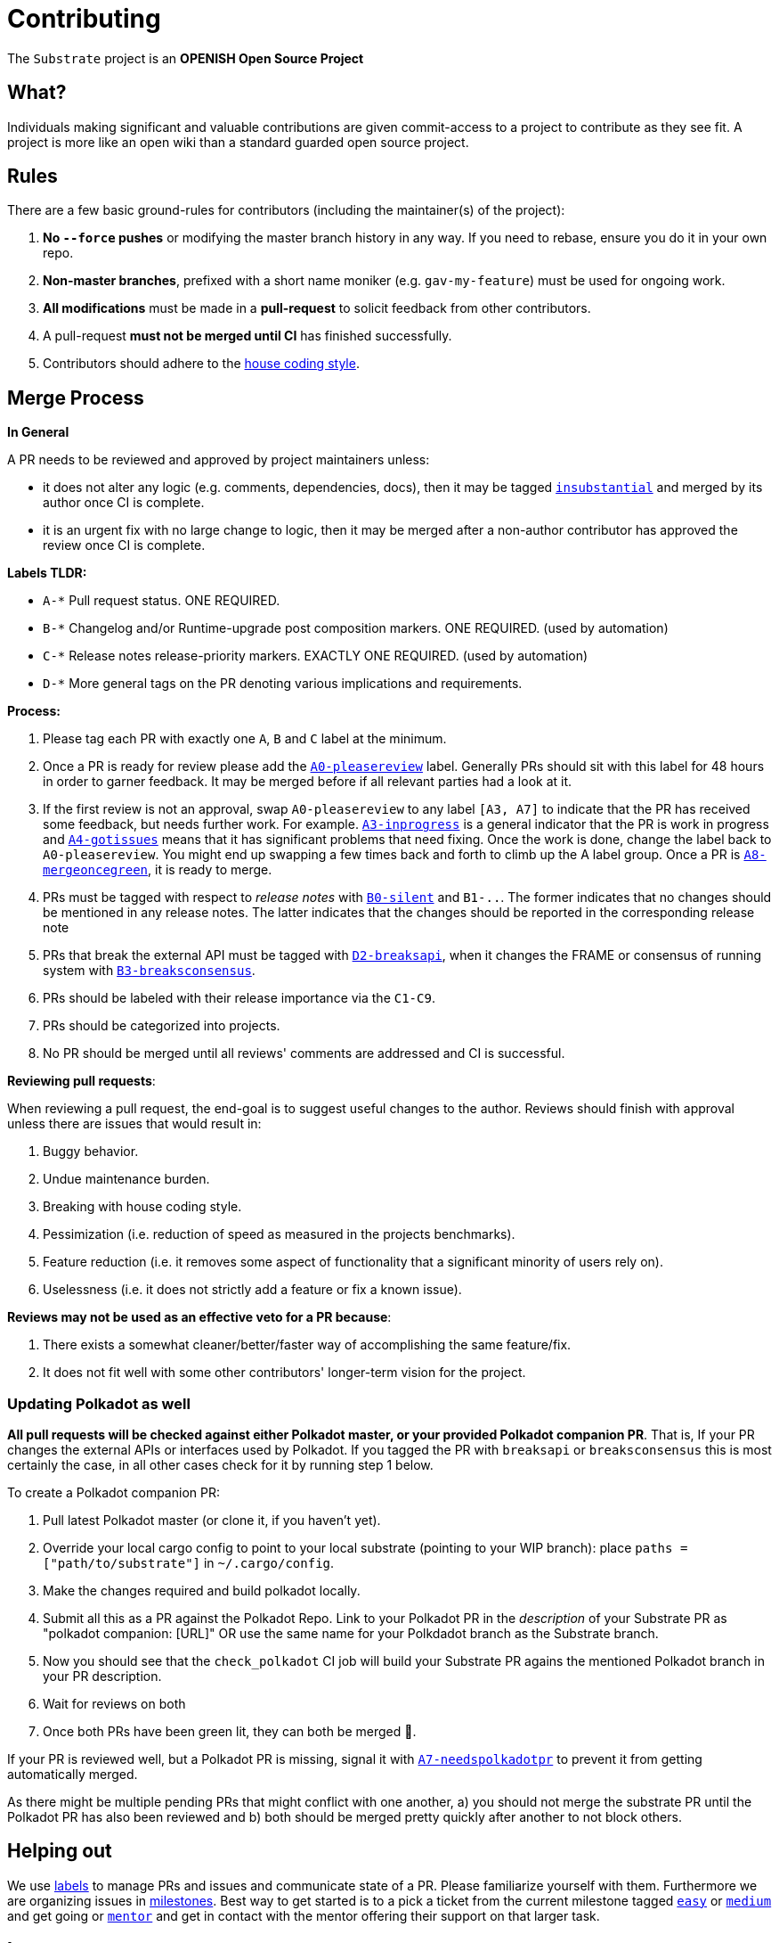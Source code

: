 = Contributing

The `Substrate` project is an **OPENISH Open Source Project**

== What?

Individuals making significant and valuable contributions are given commit-access to a project to contribute as they see fit. A project is more like an open wiki than a standard guarded open source project.

== Rules

There are a few basic ground-rules for contributors (including the maintainer(s) of the project):

. **No `--force` pushes** or modifying the master branch history in any way. If you need to rebase, ensure you do it in your own repo.
. **Non-master branches**, prefixed with a short name moniker (e.g. `gav-my-feature`) must be used for ongoing work.
. **All modifications** must be made in a **pull-request** to solicit feedback from other contributors.
. A pull-request *must not be merged until CI* has finished successfully.
. Contributors should adhere to the https://wiki.parity.io/Substrate-Style-Guide[house coding style].


== Merge Process

*In General*

A PR needs to be reviewed and approved by project maintainers unless:

- it does not alter any logic (e.g. comments, dependencies, docs), then it may be tagged https://github.com/paritytech/substrate/pulls?utf8=%E2%9C%93&q=is%3Apr+is%3Aopen+label%3AA2-insubstantial[`insubstantial`] and merged by its author once CI is complete.
- it is an urgent fix with no large change to logic, then it may be merged after a non-author contributor has approved the review once CI is complete.

*Labels TLDR:*

- `A-*` Pull request status. ONE REQUIRED.
- `B-*` Changelog and/or Runtime-upgrade post composition markers. ONE REQUIRED. (used by automation)
- `C-*` Release notes release-priority markers. EXACTLY ONE REQUIRED. (used by automation)
- `D-*` More general tags on the PR denoting various implications and requirements.

*Process:*

. Please tag each PR with exactly one `A`, `B` and `C` label at the minimum.
. Once a PR is ready for review please add the https://github.com/paritytech/substrate/pulls?q=is%3Apr+is%3Aopen+label%3AA0-pleasereview[`A0-pleasereview`] label. Generally PRs should sit with this label for 48 hours in order to garner feedback. It may be merged before if all relevant parties had a look at it.
. If the first review is not an approval, swap `A0-pleasereview` to any label `[A3, A7]` to indicate that the PR has received some feedback, but needs further work. For example. https://github.com/paritytech/substrate/labels/A3-inprogress[`A3-inprogress`] is a general indicator that the PR is work in progress and https://github.com/paritytech/substrate/labels/A4-gotissues[`A4-gotissues`] means that it has significant problems that need fixing. Once the work is done, change the label back to `A0-pleasereview`. You might end up swapping a few times back and forth to climb up the A label group. Once a PR is https://github.com/paritytech/substrate/labels/A8-mergeoncegreen[`A8-mergeoncegreen`], it is ready to merge.
. PRs must be tagged with respect to _release notes_ with https://github.com/paritytech/substrate/labels/B0-silent[`B0-silent`] and `B1-..`. The former indicates that no changes should be mentioned in any release notes. The latter indicates that the changes should be reported in the corresponding release note
. PRs that break the external API must be tagged with https://github.com/paritytech/substrate/labels/D2-breaksapi[`D2-breaksapi`], when it changes the FRAME or consensus of running system with https://github.com/paritytech/substrate/labels/B3-breaksconsensus[`B3-breaksconsensus`].
. PRs should be labeled with their release importance via the `C1-C9`.
. PRs should be categorized into projects.
. No PR should be merged until all reviews' comments are addressed and CI is successful.

*Reviewing pull requests*:

When reviewing a pull request, the end-goal is to suggest useful changes to the author. Reviews should finish with approval unless there are issues that would result in:

. Buggy behavior.
. Undue maintenance burden.
. Breaking with house coding style.
. Pessimization (i.e. reduction of speed as measured in the projects benchmarks).
. Feature reduction (i.e. it removes some aspect of functionality that a significant minority of users rely on).
. Uselessness (i.e. it does not strictly add a feature or fix a known issue).

*Reviews may not be used as an effective veto for a PR because*:

. There exists a somewhat cleaner/better/faster way of accomplishing the same feature/fix.
. It does not fit well with some other contributors' longer-term vision for the project.

=== Updating Polkadot as well

**All pull requests will be checked against either Polkadot master, or your provided Polkadot companion PR**. That is, If your PR changes the external APIs or interfaces used by Polkadot. If you tagged the PR with `breaksapi` or `breaksconsensus` this is most certainly the case, in all other cases check for it by running step 1 below.

To create a Polkadot companion PR:

. Pull latest Polkadot master (or clone it, if you haven't yet).
. Override your local cargo config to point to your local substrate (pointing to your WIP branch): place `paths = ["path/to/substrate"]` in `~/.cargo/config`.
. Make the changes required and build polkadot locally.
. Submit all this as a PR against the Polkadot Repo. Link to your Polkadot PR in the _description_ of your Substrate PR as "polkadot companion: [URL]" OR use the same name for your Polkdadot branch as the Substrate branch.
. Now you should see that the `check_polkadot` CI job will build your Substrate PR agains the mentioned Polkadot branch in your PR description.
. Wait for reviews on both
. Once both PRs have been green lit, they can both be merged 🍻.

If your PR is reviewed well, but a Polkadot PR is missing, signal it with https://github.com/paritytech/substrate/labels/A7-needspolkadotpr[`A7-needspolkadotpr`] to prevent it from getting automatically merged.

As there might be multiple pending PRs that might conflict with one another, a) you should not merge the substrate PR until the Polkadot PR has also been reviewed and b) both should be merged pretty quickly after another to not block others.

== Helping out

We use https://github.com/paritytech/substrate/labels[labels] to manage PRs and issues and communicate state of a PR. Please familiarize yourself with them. Furthermore we are organizing issues in https://github.com/paritytech/substrate/milestones[milestones]. Best way to get started is to a pick a ticket from the current milestone tagged https://github.com/paritytech/substrate/issues?q=is%3Aissue+is%3Aopen+label%3AQ2-easy[`easy`] or https://github.com/paritytech/substrate/issues?q=is%3Aissue+is%3Aopen+label%3AQ3-medium[`medium`] and get going or https://github.com/paritytech/substrate/issues?q=is%3Aissue+is%3Aopen+label%3AX1-mentor[`mentor`] and get in contact with the mentor offering their support on that larger task.

== Issues
Please label issues with the following labels:

. `I-*` Issue severity and type. EXACTLY ONE REQUIRED.
. `P-*` Issue priority. AT MOST ONE ALLOWED.
. `Q-*` Issue difficulty. AT MOST ONE ALLOWED.
. `Z-*` More general tags on the issue, denoting context and resolution.

== Releases

Declaring formal releases remains the prerogative of the project maintainer(s).

== Changes to this arrangement

This is an experiment and feedback is welcome! This document may also be subject to pull-requests or changes by contributors where you believe you have something valuable to add or change.

== Heritage

These contributing guidelines are modified from the "OPEN Open Source Project" guidelines for the Level project: https://github.com/Level/community/blob/master/CONTRIBUTING.md
